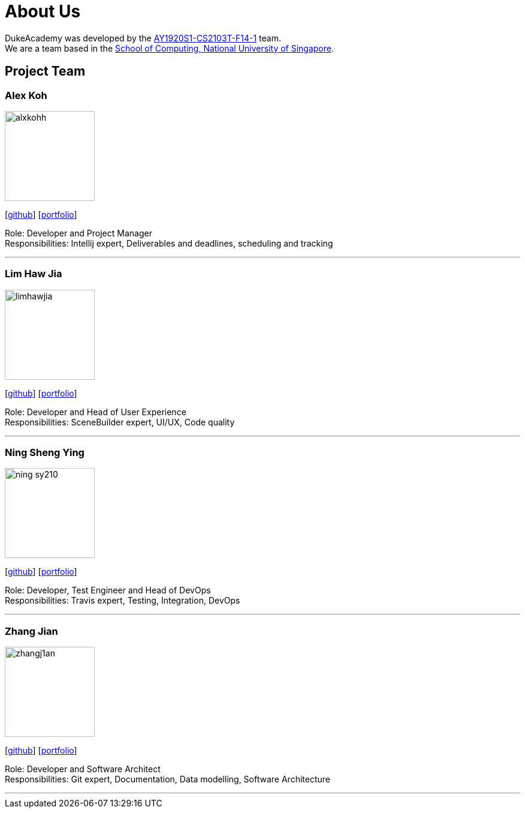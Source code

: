 = About Us
:site-section: AboutUs
:relfileprefix: team/
:imagesDir: images
:stylesDir: stylesheets

DukeAcademy was developed by the https://github.com/AY1920S1-CS2103T-F14-1[AY1920S1-CS2103T-F14-1] team. +
We are a team based in the http://www.comp.nus.edu.sg[School of Computing, National University of Singapore].

== Project Team

=== Alex Koh
image::alxkohh.png[width="150", align="left"]
{empty}[http://github.com/alxkohh[github]] [<<johndoe#, portfolio>>]

Role: Developer and Project Manager +
Responsibilities: Intellij expert, Deliverables and deadlines, scheduling and tracking

'''

=== Lim Haw Jia
image::limhawjia.png[width="150", align="left"]
{empty}[http://github.com/limhawjia[github]] [<<johndoe#, portfolio>>]

Role: Developer and Head of User Experience +
Responsibilities: SceneBuilder expert, UI/UX, Code quality

'''

=== Ning Sheng Ying
image::ning-sy210.png[width="150", align="left"]
{empty}[http://github.com/ning-sy210[github]] [<<johndoe#, portfolio>>]

Role: Developer, Test Engineer and Head of DevOps +
Responsibilities: Travis expert, Testing, Integration, DevOps

'''

=== Zhang Jian
image::zhangj1an.png[width="150", align="left"]
{empty}[http://github.com/zhangj1an[github]] [<<johndoe#, portfolio>>]

Role: Developer and Software Architect +
Responsibilities: Git expert, Documentation, Data modelling, Software Architecture

'''
